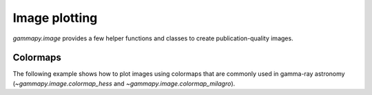 .. _image-plotting:

Image plotting
==============

`gammapy.image` provides a few helper functions and classes to create
publication-quality images.

Colormaps
---------

The following example shows how to plot images using colormaps that are commonly
used in gamma-ray astronomy (`~gammapy.image.colormap_hess` and
`~gammapy.image.colormap_milagro`).

.. plot:: image/colormap_example.py
